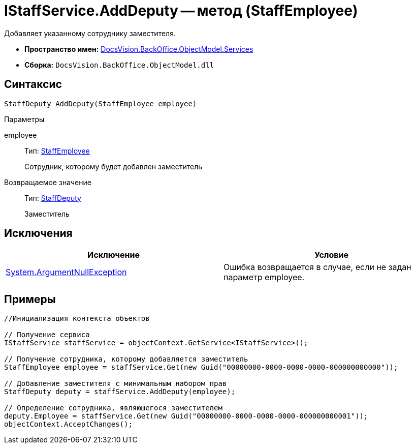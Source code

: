 = IStaffService.AddDeputy -- метод (StaffEmployee)

Добавляет указанному сотруднику заместителя.

* *Пространство имен:* xref:api/DocsVision/BackOffice/ObjectModel/Services/Services_NS.adoc[DocsVision.BackOffice.ObjectModel.Services]
* *Сборка:* `DocsVision.BackOffice.ObjectModel.dll`

== Синтаксис

[source,csharp]
----
StaffDeputy AddDeputy(StaffEmployee employee)
----

Параметры

employee::
Тип: xref:api/DocsVision/BackOffice/ObjectModel/StaffEmployee_CL.adoc[StaffEmployee]
+
Сотрудник, которому будет добавлен заместитель

Возвращаемое значение::
Тип: xref:api/DocsVision/BackOffice/ObjectModel/StaffDeputy_CL.adoc[StaffDeputy]
+
Заместитель

== Исключения

[cols=",",options="header"]
|===
|Исключение |Условие
|http://msdn.microsoft.com/ru-ru/library/system.argumentnullexception.aspx[System.ArgumentNullException] |Ошибка возвращается в случае, если не задан параметр employee.
|===

== Примеры

[source,csharp]
----
//Инициализация контекста объектов

// Получение сервиса
IStaffService staffService = objectContext.GetService<IStaffService>();

// Получение сотрудника, которому добавляется заместитель
StaffEmployee employee = staffService.Get(new Guid("00000000-0000-0000-0000-000000000000"));

// Добавление заместителя с минимальным набором прав
StaffDeputy deputy = staffService.AddDeputy(employee);

// Определение сотрудника, являющегося заместителем
deputy.Employee = staffService.Get(new Guid("00000000-0000-0000-0000-000000000001"));
objectContext.AcceptChanges();
----
